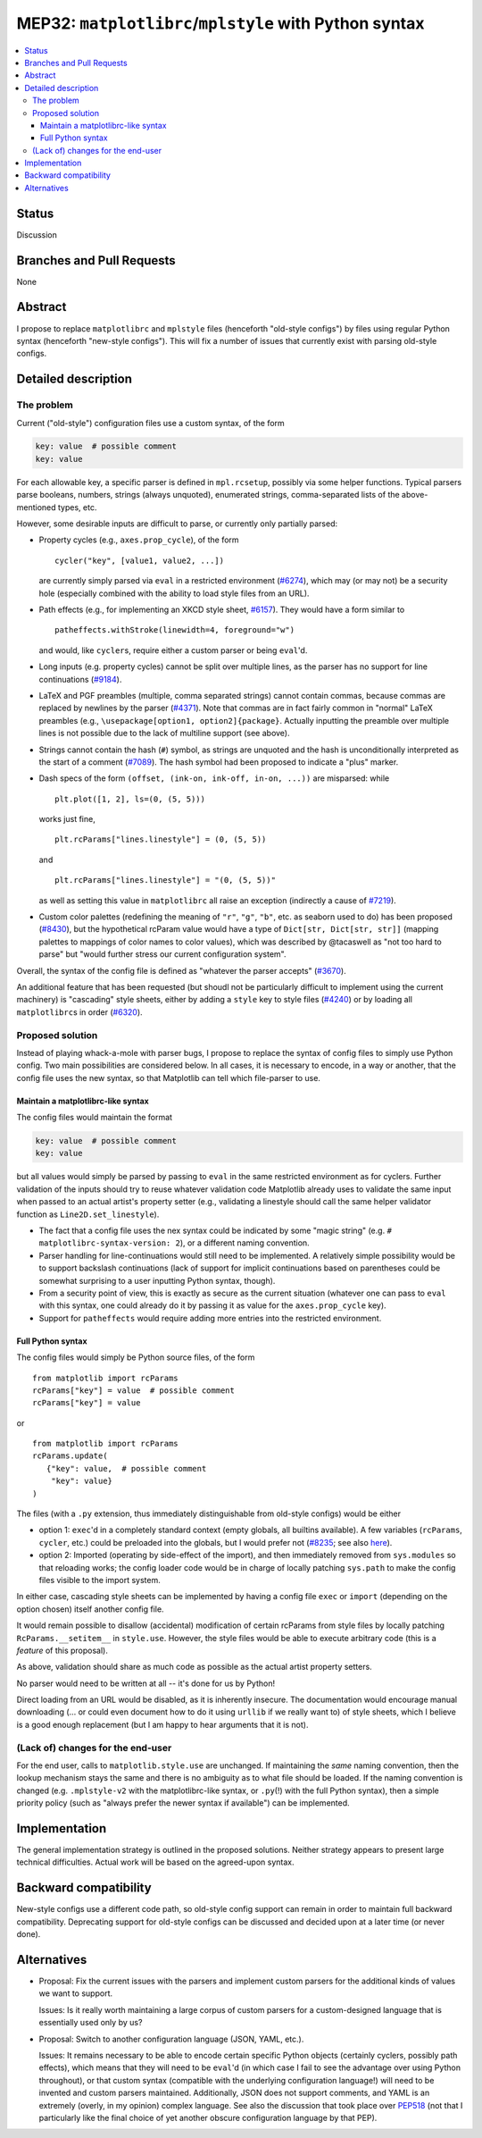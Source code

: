 MEP32: ``matplotlibrc``/``mplstyle`` with Python syntax
=======================================================

.. contents:: :local:

Status
------

Discussion

Branches and Pull Requests
--------------------------

None

Abstract
--------

I propose to replace ``matplotlibrc`` and ``mplstyle`` files (henceforth
"old-style configs") by files using regular Python syntax (henceforth
"new-style configs").  This will fix a number of issues that currently exist
with parsing old-style configs.

Detailed description
--------------------

The problem
~~~~~~~~~~~

Current ("old-style") configuration files use a custom syntax, of the form

.. code:: conf

   key: value  # possible comment
   key: value

For each allowable key, a specific parser is defined in ``mpl.rcsetup``,
possibly via some helper functions.  Typical parsers parse booleans, numbers,
strings (always unquoted), enumerated strings, comma-separated lists of the
above-mentioned types, etc.

However, some desirable inputs are difficult to parse, or currently only
partially parsed:

- Property cycles (e.g., ``axes.prop_cycle``), of the form ::

     cycler("key", [value1, value2, ...])

  are currently simply parsed via ``eval`` in a restricted environment
  (`#6274`_), which may (or may not) be a security hole (especially combined
  with the ability to load style files from an URL).

- Path effects (e.g., for implementing an XKCD style sheet, `#6157`_).  They
  would have a form similar to ::

      patheffects.withStroke(linewidth=4, foreground="w")

  and would, like ``cycler``\s, require either a custom parser or being
  ``eval``'d.

- Long inputs (e.g. property cycles) cannot be split over multiple lines, as
  the parser has no support for line continuations (`#9184`_).

- LaTeX and PGF preambles (multiple, comma separated strings) cannot contain
  commas, because commas are replaced by newlines by the parser (`#4371`_).
  Note that commas are in fact fairly common in "normal" LaTeX preambles (e.g.,
  ``\usepackage[option1, option2]{package}``.  Actually inputting the preamble
  over multiple lines is not possible due to the lack of multiline support (see
  above).

- Strings cannot contain the hash (``#``) symbol, as strings are unquoted and
  the hash is unconditionally interpreted as the start of a comment (`#7089`_).
  The hash symbol had been proposed to indicate a "plus" marker.

- Dash specs of the form ``(offset, (ink-on, ink-off, in-on, ...))`` are
  misparsed: while ::

     plt.plot([1, 2], ls=(0, (5, 5)))

  works just fine, ::

     plt.rcParams["lines.linestyle"] = (0, (5, 5))

  and ::

     plt.rcParams["lines.linestyle"] = "(0, (5, 5))"

  as well as setting this value in ``matplotlibrc`` all raise an exception
  (indirectly a cause of `#7219`_).

- Custom color palettes (redefining the meaning of ``"r"``, ``"g"``, ``"b"``,
  etc. as seaborn used to do) has been proposed (`#8430`_), but the
  hypothetical rcParam value would have a type of ``Dict[str, Dict[str, str]]``
  (mapping palettes to mappings of color names to color values), which was
  described by @tacaswell as "not too hard to parse" but "would further stress
  our current configuration system".

Overall, the syntax of the config file is defined as "whatever the parser
accepts" (`#3670`_).

An additional feature that has been requested (but shoudl not be particularly
difficult to implement using the current machinery) is "cascading" style
sheets, either by adding a ``style`` key to style files (`#4240`_) or by
loading all ``matplotlibrc``\s in order (`#6320`_).

Proposed solution
~~~~~~~~~~~~~~~~~

Instead of playing whack-a-mole with parser bugs, I propose to replace the
syntax of config files to simply use Python config.  Two main possibilities are
considered below.  In all cases, it is necessary to encode, in a way or
another, that the config file uses the new syntax, so that Matplotlib can tell
which file-parser to use.

Maintain a matplotlibrc-like syntax
```````````````````````````````````

The config files would maintain the format

.. code:: conf

   key: value  # possible comment
   key: value

but all values would simply be parsed by passing to ``eval`` in the same
restricted environment as for cyclers.  Further validation of the inputs should
try to reuse whatever validation code Matplotlib already uses to validate
the same input when passed to an actual artist's property setter (e.g.,
validating a linestyle should call the same helper validator function as
``Line2D.set_linestyle``).

- The fact that a config file uses the nex syntax could be indicated by some
  "magic string" (e.g. ``# matplotlibrc-syntax-version: 2``), or a different
  naming convention.

- Parser handling for line-continuations would still need to be implemented.  A
  relatively simple possibility would be to support backslash continuations
  (lack of support for implicit continuations based on parentheses could be
  somewhat surprising to a user inputting Python syntax, though).

- From a security point of view, this is exactly as secure as the current
  situation (whatever one can pass to ``eval`` with this syntax, one could
  already do it by passing it as value for the ``axes.prop_cycle`` key).

- Support for ``patheffects`` would require adding more entries into the
  restricted environment.

Full Python syntax
``````````````````

The config files would simply be Python source files, of the form ::

   from matplotlib import rcParams
   rcParams["key"] = value  # possible comment
   rcParams["key"] = value

or ::

   from matplotlib import rcParams
   rcParams.update(
      {"key": value,  # possible comment
       "key": value}
   )

The files (with a ``.py`` extension, thus immediately distinguishable from
old-style configs) would be either

- option 1: ``exec``'d in a completely standard context (empty globals, all
  builtins available).  A few variables (``rcParams``, ``cycler``, etc.) could
  be preloaded into the globals, but I would prefer not (`#8235`_; see also
  `here <explicit-imports_>`_).

- option 2: Imported (operating by side-effect of the import), and then
  immediately removed from ``sys.modules`` so that reloading works; the config
  loader code would be in charge of locally patching ``sys.path`` to make the
  config files visible to the import system.

In either case, cascading style sheets can be implemented by having a config
file ``exec`` or ``import`` (depending on the option chosen) itself another
config file.

It would remain possible to disallow (accidental) modification of certain
rcParams from style files by locally patching ``RcParams.__setitem__`` in
``style.use``.  However, the style files would be able to execute arbitrary
code (this is a *feature* of this proposal).

As above, validation should share as much code as possible as the actual artist
property setters.

No parser would need to be written at all -- it's done for us by Python!

Direct loading from an URL would be disabled, as it is inherently insecure.
The documentation would encourage manual downloading (... or could even
document how to do it using ``urllib`` if we really want to) of style sheets,
which I believe is a good enough replacement (but I am happy to hear arguments
that it is not).

(Lack of) changes for the end-user
~~~~~~~~~~~~~~~~~~~~~~~~~~~~~~~~~~

For the end user, calls to ``matplotlib.style.use`` are unchanged.  If
maintaining the *same* naming convention, then the lookup mechanism stays the
same and there is no ambiguity as to what file should be loaded.  If the naming
convention is changed (e.g. ``.mplstyle-v2`` with the matplotlibrc-like syntax,
or ``.py``\(!) with the full Python syntax), then a simple priority policy
(such as "always prefer the newer syntax if available") can be implemented.

Implementation
--------------

The general implementation strategy is outlined in the proposed solutions.
Neither strategy appears to present large technical difficulties.  Actual work
will be based on the agreed-upon syntax.

Backward compatibility
----------------------

New-style configs use a different code path, so old-style config support can
remain in order to maintain full backward compatibility.  Deprecating support
for old-style configs can be discussed and decided upon at a later time (or
never done).

Alternatives
------------

- Proposal:  Fix the current issues with the parsers and implement custom
  parsers for the additional kinds of values we want to support.

  Issues:  Is it really worth maintaining a large corpus of custom parsers for
  a custom-designed language that is essentially used only by us?

- Proposal:  Switch to another configuration language (JSON, YAML, etc.).

  Issues:  It remains necessary to be able to encode certain specific Python
  objects (certainly cyclers, possibly path effects), which means that they
  will need to be ``eval``'d (in which case I fail to see the advantage
  over using Python throughout), or that custom syntax (compatible with the
  underlying configuration language!) will need to be invented and custom
  parsers maintained.  Additionally, JSON does not support comments, and YAML
  is an extremely (overly, in my opinion) complex language.  See also the
  discussion that took place over PEP518_ (not that I particularly like the
  final choice of yet another obscure configuration language by that PEP).

.. _#3670: https://github.com/matplotlib/matplotlib/issues/3670
.. _#4240: https://github.com/matplotlib/matplotlib/issues/4240
.. _#4371: https://github.com/matplotlib/matplotlib/issues/4371
.. _#6157: https://github.com/matplotlib/matplotlib/issues/6157
.. _#6274: https://github.com/matplotlib/matplotlib/issues/6274
.. _#6320: https://github.com/matplotlib/matplotlib/issues/6320
.. _#7089: https://github.com/matplotlib/matplotlib/issues/7089
.. _#7219: https://github.com/matplotlib/matplotlib/issues/7219
.. _#8235: https://github.com/matplotlib/matplotlib/issues/8430
.. _#8430: https://github.com/matplotlib/matplotlib/issues/8430
.. _#9184: https://github.com/matplotlib/matplotlib/issues/9184
.. _PEP518: https://www.python.org/dev/peps/pep-0518/#other-file-formats
.. _explicit-imports: https://www.reddit.com/r/Python/comments/ex54j/seeking_clarification_on_pylonsturbogearspyramid/c1bo1v5/
